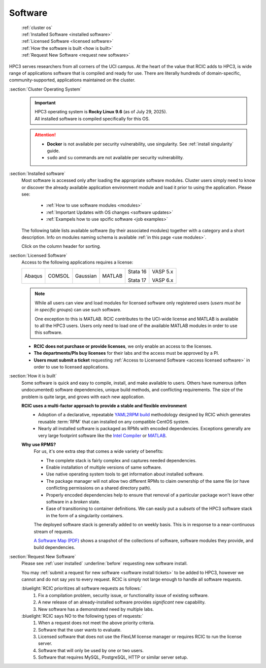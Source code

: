 .. _software use:

Software
========

  | :ref:`cluster os`
  | :ref:`Installed Software <installed software>`
  | :ref:`Licensed Software <licensed software>`
  | :ref:`How the software is built <how is built>`
  | :ref:`Request New Software <request new software>`

HPC3 serves researchers from all corners of the UCI campus. At the heart of the value that RCIC adds 
to HPC3, is wide range of applications software that is compiled and ready for use. There are 
literally hundreds of domain-specific, community-supported, applications maintained on the cluster.

.. _cluster os:

:section:`Cluster Operating System`
  .. important:: | |hpc3-OS|
                 | |hpc3-sw|

  .. attention:: * **Docker** is not available per security vulnerability, use
                   singularity. See :ref:`install singularity` guide.
                 * ``sudo`` and ``su`` commands are not available per security vulnerability.

.. _installed software:

:section:`Installed software`
  Most software is accessed only after loading the appropriate software modules.
  Cluster users simply need to know or discover the
  already available application environment module and load
  it prior to using the application. Please see:

    * :ref:`How to use software modules <modules>`
    * :ref:`Important Updates with OS changes <software updates>`
    * :ref:`Exampels how to use spcific software <job examples>`

  The following table lists available software (by their associated modules)
  together with a category and a short description. Info on modules naming schema
  is available :ref:`in this page <use modules>`. 

  Click on the column header for sorting.

  .. csv-table:: Installed Software, updated :blogauthor:`14 July 2025`.
     :class: noscroll-table sortable
     :file: sw.csv
     :widths: 25,10,65
     :header-rows: 1

.. _licensed software:

:section:`Licensed Software`
  Access to the following applications requires a license:

  +--------+--------+----------+------------+----------+----------+
  | Abaqus | COMSOL | Gaussian | MATLAB     | Stata 16 | VASP 5.x |
  |        |        |          |            |          |          |
  |        |        |          |            | Stata 17 | VASP 6.x |
  +--------+--------+----------+------------+----------+----------+

  .. note:: While all users can view and load modules for licensed software only registered users
            (*users must be in specific groups*) can use such software.

            One exception to this is MATLAB.
            RCIC contributes to the UCI-wide license and
            MATLAB is available to all the HPC3 users. Users only need to load one of
            the available MATLAB modules in order to use this software.

  * **RCIC does not purchase or provide licenses**, we only enable an access to the licenses.
  * **The departments/PIs buy licenses** for their labs and the access must be approved by a PI.
  * **Users must submit a ticket** requesting :ref:`Access to Licensend Software <access licensed software>`
    in order to use to licensed applications.

.. _how is built:

:section:`How it is built`
  Some software is quick and easy to compile, install, and make available to users. Others
  have numerous (often undocumented) software dependencies, unique build methods, and conflicting 
  requirements. The size of the problem is quite large, and grows with each new application.

  **RCIC uses a multi-factor approach to provide a stable and flexible environment**
    * Adoption of a declarative, repeatable
      `YAML2RPM build <https://github.com/RCIC-UCI-Public/yaml2rpm>`_ methodology designed by RCIC which
      generates reusable :term:`RPM` that can installed on any compatible CentOS system.
    * Nearly all installed software is packaged as RPMs with encoded dependencies.
      Exceptions generally are very large footprint software like the
      `Intel Compiler <https://software.intel.com/content/www/us/en/develop/tools/compilers.html>`_
      or `MATLAB <https://www.mathworks.com>`_.

  **Why use RPMS?**
    For us, it's one extra step that comes a wide variety of benefits:

    * The complete stack is fairly complex and captures needed dependencies. 
    * Enable installation of multiple versions of same software.
    * Use native operating system tools to get information about installed software.
    * The package manager will not allow two different RPMs to claim ownership of the same file
      (or have conflicting permissions on a shared directory path).
    * Properly encoded dependencies help to ensure that removal of a particular package won't leave other software in a *broken* state.
    * Ease of transitioning to container definitions. We can easily put a *subsets* of 
      the HPC3 software stack in the form of a singularity containers.

    The deployed software stack is generally added to on weekly basis. This is in response to a near-continuous
    stream of requests. 

    `A Software Map (PDF) </_static/software-latest.pdf>`_ shows a snapshot
    of the collections of software, software modules they provide, and build dependencies.

.. _request new software:

:section:`Request New Software`
  Please see :ref:`user installed` :underline:`before` requesting new software install.

  You may :ref:`submit a request for new software <software install tickets>`  to be added to HPC3,
  however we cannot and do not say *yes* to every request.
  RCIC is simply not large enough to handle all software requests.  

  :bluelight:`RCIC prioritizes all software requests as follows:`
    1. Fix a compilation problem, security issue, or functionality issue of existing software.
    #. A new release of an already-installed software provides *significant* new capability.
    #. New software has a demonstrated need by multiple labs.

  :bluelight:`RCIC says NO to the following types of requests:`
    1. When a request does not meet the above priority criteria.
    #. Software that the user wants to evaluate.
    #. Licensed software that does not use the FlexLM license manager
       or requires RCIC to run the license server.
    #. Software that will only be used by one or two users.
    #. Software that requires MySQL, PostgreSQL, HTTP or similar server setup.

.. |hpc3-OS| replace:: HPC3 operating system is **Rocky Linux 9.6** (as of July 29, 2025).
.. |hpc3-sw| replace:: All installed software is compiled specifically for this OS.

